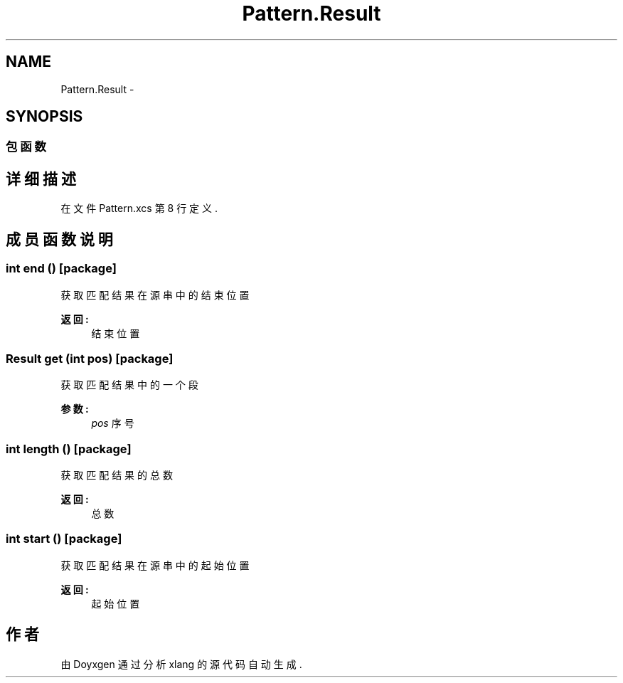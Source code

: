 .TH "Pattern.Result" 3 "2018年 六月 29日 星期五" "Version 3.0" "xlang" \" -*- nroff -*-
.ad l
.nh
.SH NAME
Pattern.Result \- 
.SH SYNOPSIS
.br
.PP
.SS "包函数"
.SH "详细描述"
.PP 
在文件 Pattern\&.xcs 第 8 行定义\&.
.SH "成员函数说明"
.PP 
.SS "int end ()\fC [package]\fP"

.PP
获取匹配结果在源串中的结束位置 
.PP
\fB返回:\fP
.RS 4
结束位置 
.RE
.PP

.SS "Result get (int pos)\fC [package]\fP"

.PP
获取匹配结果中的一个段 
.PP
\fB参数:\fP
.RS 4
\fIpos\fP 序号 
.RE
.PP

.SS "int length ()\fC [package]\fP"

.PP
获取匹配结果的总数 
.PP
\fB返回:\fP
.RS 4
总数 
.RE
.PP

.SS "int start ()\fC [package]\fP"

.PP
获取匹配结果在源串中的起始位置 
.PP
\fB返回:\fP
.RS 4
起始位置 
.RE
.PP


.SH "作者"
.PP 
由 Doyxgen 通过分析 xlang 的 源代码自动生成\&.
